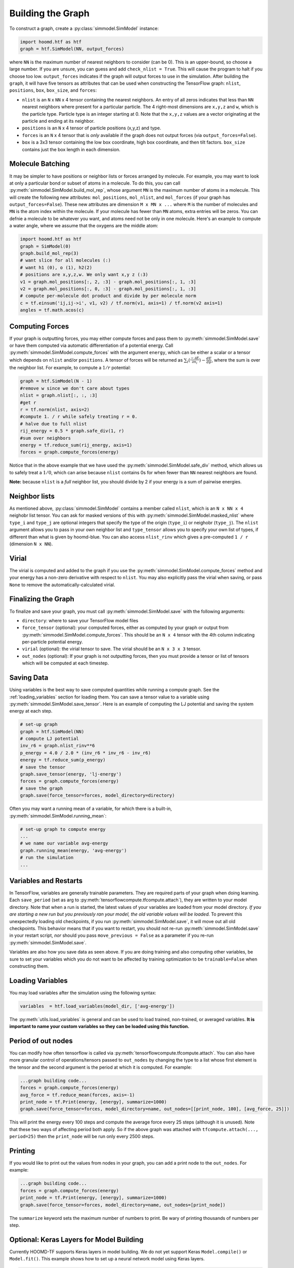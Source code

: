.. _building_the_graph:

Building the Graph
==================

To construct a graph, create a :py:class:`simmodel.SimModel` instance:

.. code:: python

    import hoomd.htf as htf
    graph = htf.SimModel(NN, output_forces)

where ``NN`` is the maximum number of nearest neighbors to consider
(can be 0). This is an upper-bound, so choose a large number. If you
are unsure, you can guess and add ``check_nlist = True``. This will
cause the program to halt if you choose too low.
``output_forces`` indicates if the graph will output forces to use in
the simulation. After building the ``graph``, it will have five
tensors as attributes that can be used when constructing the
TensorFlow graph: ``nlist``, ``positions``, ``box``, ``box_size``, and
``forces``:

* ``nlist`` is an ``N`` x ``NN`` x 4 tensor containing the nearest
  neighbors. An entry of all zeros indicates that less than ``NN`` nearest
  neighbors where present for a particular particle. The 4 right-most
  dimensions are ``x,y,z`` and ``w``, which is the particle type. Particle
  type is an integer starting at 0. Note that the ``x,y,z`` values are a
  vector originating at the particle and ending at its neighbor.

* ``positions`` is an ``N`` x 4 tensor of particle positions (x,y,z) and type.

* ``forces`` is an ``N`` x 4 tensor that is  *only* available if the graph does
  not output forces (via ``output_forces=False``).

* ``box`` is a 3x3 tensor containing the low box
  coordinate, high box coordinate, and then tilt factors. ``box_size``
  contains just the box length in each dimension.

.. _molecule_batching:

Molecule Batching
-----------------

It may be simpler to have positions or neighbor lists or forces arranged
by molecule. For example, you may want to look at only a particular bond
or subset of atoms in a molecule. To do this, you can call
:py:meth:`simmodel.SimModel.build_mol_rep`, whose argument
``MN`` is the maximum number of atoms
in a molecule. This will create the following new attributes:
``mol_positions``, ``mol_nlist``, and ``mol_forces`` (if your graph has
``output_forces=False``). These new attributes are dimension
``M x MN x ...`` where ``M`` is the number of molecules and ``MN`` is
the atom index within the molecule. If your molecule has fewer than
``MN`` atoms, extra entries will be zeros. You can defnie a molecule to be
whatever you want, and atoms need not be only in one molecule. Here's an
example to compute a water angle, where we assume that the oxygens
are the middle atom:

.. code:: python

    import hoomd.htf as htf
    graph = SimModel(0)
    graph.build_mol_rep(3)
    # want slice for all molecules (:)
    # want h1 (0), o (1), h2(2)
    # positions are x,y,z,w. We only want x,y z (:3)
    v1 = graph.mol_positions[:, 2, :3] - graph.mol_positions[:, 1, :3]
    v2 = graph.mol_positions[:, 0, :3] - graph.mol_positions[:, 1, :3]
    # compute per-molecule dot product and divide by per molecule norm
    c = tf.einsum('ij,ij->i', v1, v2) / tf.norm(v1, axis=1) / tf.norm(v2 axis=1)
    angles = tf.math.acos(c)

.. _computing_forces:

Computing Forces
----------------

If your graph is outputting forces, you may either compute forces and
pass them to :py:meth:`simmodel.SimModel.save` or have them computed via
automatic differentiation of a potential energy. Call
:py:meth:`simmodel.SimModel.compute_forces` with the argument ``energy``,
which can be either a scalar or a tensor which depends on ``nlist`` and/or ``positions``. A tensor of
forces will be returned as :math:`\sum_i(\frac{-\partial E} {\partial n_i}) - \frac{dE} {dp}`, where the sum is over
the neighbor list. For example, to compute a :math:`1 / r` potential:

.. code:: python

    graph = htf.SimModel(N - 1)
    #remove w since we don't care about types
    nlist = graph.nlist[:, :, :3]
    #get r
    r = tf.norm(nlist, axis=2)
    #compute 1. / r while safely treating r = 0.
    # halve due to full nlist
    rij_energy = 0.5 * graph.safe_div(1, r)
    #sum over neighbors
    energy = tf.reduce_sum(rij_energy, axis=1)
    forces = graph.compute_forces(energy)

Notice that in the above example that we have used the
:py:meth:`simmodel.SimModel.safe_div` method, which allows
us to safely treat a :math:`1 / 0`, which can arise because ``nlist``
contains 0s for when fewer than ``NN``
nearest neighbors are found.

**Note:** because ``nlist`` is a *full*
neighbor list, you should divide by 2 if your energy is a sum of
pairwise energies.

.. _neighbor_lists:

Neighbor lists
--------------

As mentioned above, :py:class:`simmodel.SimModel` contains a member called
``nlist``, which is an ``N x NN x 4``
neighobr list tensor. You can ask for masked versions of this with
:py:meth:`simmodel.SimModel.masked_nlist`
where ``type_i`` and ``type_j`` are optional integers that specify the type of
the origin (``type_i``) or neighobr (``type_j``). The ``nlist`` argument
allows you to pass in your own neighbor list and ``type_tensor`` allows
you to specify your own list of types, if different than what is given
by hoomd-blue. You can also access ``nlist_rinv`` which gives a
pre-computed ``1 / r`` (dimension ``N x NN``).

.. _virial:

Virial
------

The virial is computed and added to the graph if you use the
:py:meth:`simmodel.SimModel.compute_forces` method
and your energy has a non-zero derivative
with respect to ``nlist``. You may also explicitly pass the virial when
saving, or pass ``None`` to remove the automatically-calculated virial.

.. _finalizing_the_graph:

Finalizing the Graph
--------------------

To finalize and save your graph, you must call
:py:meth:`simmodel.SimModel.save` with the following arguments:

* ``directory``: where to save your TensorFlow model files
* ``force_tensor`` (optional): your computed forces, either as
  computed by your graph or output from :py:meth:`simmodel.SimModel.compute_forces`.
  This should be an ``N x 4`` tensor with the 4th column indicating per-particle potential energy.
* ``virial`` (optional): the virial tensor to save. The virial should be an ``N x 3 x 3`` tensor.
* ``out_nodes`` (optional): If your graph is not outputting forces, then you must provide a tensor or list of
  tensors which will be computed at each timestep.

.. _saving_data:

Saving Data
-----------

Using variables is the best way to save computed quantities while
running a compute graph. See the :ref:`loading_variables` section for
loading them. You can save a tensor value to a variable using
:py:meth:`simmodel.SimModel.save_tensor`. Here is an
example of computing the LJ potential and saving the system energy at
each step.

.. code:: python

    # set-up graph
    graph = htf.SimModel(NN)
    # compute LJ potential
    inv_r6 = graph.nlist_rinv**6
    p_energy = 4.0 / 2.0 * (inv_r6 * inv_r6 - inv_r6)
    energy = tf.reduce_sum(p_energy)
    # save the tensor
    graph.save_tensor(energy, 'lj-energy')
    forces = graph.compute_forces(energy)
    # save the graph
    graph.save(force_tensor=forces, model_directory=directory)

Often you may want a running mean of a variable, for which there is a
built-in, :py:meth:`simmodel.SimModel.running_mean`:

.. code:: python

    # set-up graph to compute energy
    ...
    # we name our variable avg-energy
    graph.running_mean(energy, 'avg-energy')
    # run the simulation
    ...

.. _variables_and_restarts:

Variables and Restarts
----------------------

In TensorFlow, variables are generally trainable parameters. They are
required parts of your graph when doing learning. Each ``save_period``
(set as arg to :py:meth:`tensorflowcompute.tfcompute.attach`),
they are written to your model directory.
Note that when a run is started, the latest values of your
variables are loaded from your model directory. *If you are starting a
new run but you previously ran your model, the old variable values will
be loaded.* To prevent this unexpectedly loading old checkpoints, if you
run :py:meth:`simmodel.SimModel.save`, it will move out all old checkpoints. This
behavior means that if you want to restart, you should not re-run
:py:meth:`simmodel.SimModel.save` in your restart script, *nor* should you pass
``move_previous = False`` as a parameter if you re-run
:py:meth:`simmodel.SimModel.save`.

Variables are also how you save data as seen above. If you are doing
training and also computing other variables, be sure to set your
variables which you do not want to be affected by training optimization
to be ``trainable=False`` when constructing them.

.. _loading_variables:

Loading Variables
-----------------

You may load variables after the simulation using the following syntax:

.. code:: python

    variables  = htf.load_variables(model_dir, ['avg-energy'])

The :py:meth:`utils.load_variables` is general and can be used to load trained,
non-trained, or averaged variables. **It is important to name your custom
variables so they can be loaded using this function.**

.. _period_of_out_nodes:

Period of out nodes
-------------------

You can modify how often tensorflow is called via
:py:meth:`tensorflowcompute.tfcompute.attach`. You can also have more granular control of
operations/tensors passed to ``out_nodes`` by changing the type to a
list whose first element is the tensor and the second argument is the
period at which it is computed. For example:

.. code:: python

    ...graph building code...
    forces = graph.compute_forces(energy)
    avg_force = tf.reduce_mean(forces, axis=-1)
    print_node = tf.Print(energy, [energy], summarize=1000)
    graph.save(force_tensor=forces, model_directory=name, out_nodes=[[print_node, 100], [avg_force, 25]])

This will print the energy every 100 steps and compute the average force
every 25 steps (although it is unused). Note that these two ways of
affecting period both apply. So if the above graph was attached with
``tfcompute.attach(..., period=25)`` then the ``print_node`` will be
run only every 2500 steps.

.. _printing:

Printing
--------

If you would like to print out the values from nodes in your graph, you
can add a print node to the ``out_nodes``. For example:

.. code:: python

    ...graph building code...
    forces = graph.compute_forces(energy)
    print_node = tf.Print(energy, [energy], summarize=1000)
    graph.save(force_tensor=forces, model_directory=name, out_nodes=[print_node])

The ``summarize`` keyword sets the maximum number of numbers to print.
Be wary of printing thousands of numbers per step.

.. _keras_layers:

Optional: Keras Layers for Model Building
-----------------------------------------

Currently HOOMD-TF supports Keras layers in model building. We do not
yet support Keras ``Model.compile()`` or ``Model.fit()``. This example
shows how to set up a neural network model using Keras layers.

.. code:: python

    import tensorflow as tf
    from tensorflow.keras import layers
    import hoomd.htf as htf

    NN = 64
    N_hidden_nodes = 5
    graph = htf.SimModel(NN, output_forces=False)
    r_inv = graph.nlist_rinv
    input_tensor = tf.reshape(r_inv, shape=(-1,1), name='r_inv')
    #we don't need to explicitly make a keras.Model object, just layers
    input_layer = layers.Input(tensor=input_tensor)
    hidden_layer = layers.Dense(N_hidden_nodes)(input_layer)
    output_layer = layers.Dense(1, input_shape=(N_hidden_nodes,))(hidden_layer)
    #do not call Model.compile, just use the output in the TensorFlow graph
    nn_energies = tf.reshape(output_layer, [-1, NN])
    calculated_energies = tf.reduce_sum(nn_energies, axis=1, name='calculated_energies')
    calculated_forces = graph.compute_forces(calculated_energies)
    #cost and optimizer must also be set through TensorFlow, not Keras
    cost = tf.losses.mean_squared_error(calculated_forces, graph.forces)
    optimizer = tf.train.AdamOptimizer(0.001).minimize(cost)
    #save using graph.save, not Keras Model.compile
    graph.save(model_directory='/tmp/keras_model/', out_nodes=[ optimizer])

The model can then be loaded and trained as normal. Note that
``keras.models.Model.fit()`` is not currently supported. You must train
using :py:class:`tensorflowcompute.tfcompute` as explained in the next section.

.. _complete_examples:

Complete Examples
-----------------

The directory `htf/models` contains some example scripts.

.. _lennard_jones_example:

Lennard-Jones with 1 Particle Type
----------------------------------

.. code:: python

    graph = hoomd.htf.SimModel(NN)
    #use convenience rinv
    r_inv = graph.nlist_rinv
    p_energy = 4.0 / 2.0 * (r_inv**12 - r_inv**6)
    #sum over pairwise energy
    energy = tf.reduce_sum(p_energy, axis=1)
    forces = graph.compute_forces(energy)
    graph.save(force_tensor=forces, model_directory='/tmp/lj-model')
